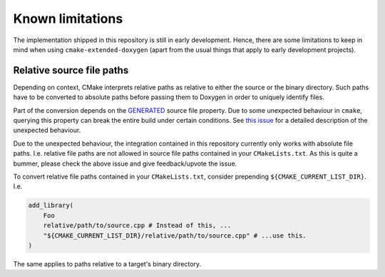 .. _known-limitations:

Known limitations
=================

The implementation shipped in this repository is still in early development.
Hence, there are some limitations to keep in mind when using ``cmake-extended-doxygen`` (apart from the usual things that apply to early development projects).

Relative source file paths
^^^^^^^^^^^^^^^^^^^^^^^^^^

Depending on context, CMake interprets relative paths as relative to either the source or the binary directory.
Such paths have to be converted to absolute paths before passing them to Doxygen in order to uniquely identify files.

Part of the conversion depends on the `GENERATED <https://cmake.org/cmake/help/latest/prop_sf/GENERATED.html>`_ source file property.
Due to some unexpected behaviour in ``cmake``, querying this property can break the entire build under certain conditions.
See `this issue <https://gitlab.kitware.com/cmake/cmake/-/issues/24311>`_ for a detailed description of the unexpected behaviour.

Due to the unexpected behaviour, the integration contained in this repository currently only works with absolute file paths.
I.e. relative file paths are not allowed in source file paths contained in your ``CMakeLists.txt``.
As this is quite a bummer, please check the above issue and give feedback/upvote the issue.

To convert relative file paths contained in your ``CMakeLists.txt``, consider prepending ``${CMAKE_CURRENT_LIST_DIR}``.
I.e.

.. code-block:: cmake

    add_library(
        Foo
        relative/path/to/source.cpp # Instead of this, ...
        "${CMAKE_CURRENT_LIST_DIR}/relative/path/to/source.cpp" # ...use this.
    )

The same applies to paths relative to a target's binary directory.
